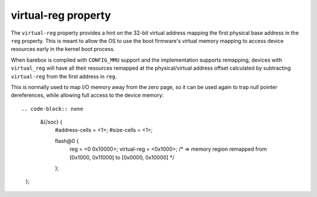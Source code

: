 virtual-reg property
====================

The ``virtual-reg`` property provides a hint on the 32-bit virtual
address mapping the first physical base address in the ``reg`` property.
This is meant to allow the OS to use the boot firmware's virtual memory
mapping to access device resources early in the kernel boot process.

When barebox is compiled with ``CONFIG_MMU`` support and the
implementation supports remapping, devices with ``virtual_reg`` will have
all their resources remapped at the physical/virtual address offset calculated
by subtracting ``virtual-reg`` from the first address in ``reg``.

This is normally used to map I/O memory away from the zero page, so it
can be used again to trap null pointer dereferences, while allowing
full access to the device memory::

.. code-block:: none

   &{/soc} {
   	#address-cells = <1>;
   	#size-cells = <1>;

        flash@0 {
             reg = <0 0x10000>;
             virtual-reg = <0x1000>;
	     /* => memory region remapped from [0x1000, 0x11000] to [0x0000, 0x10000] */
        };
  };
